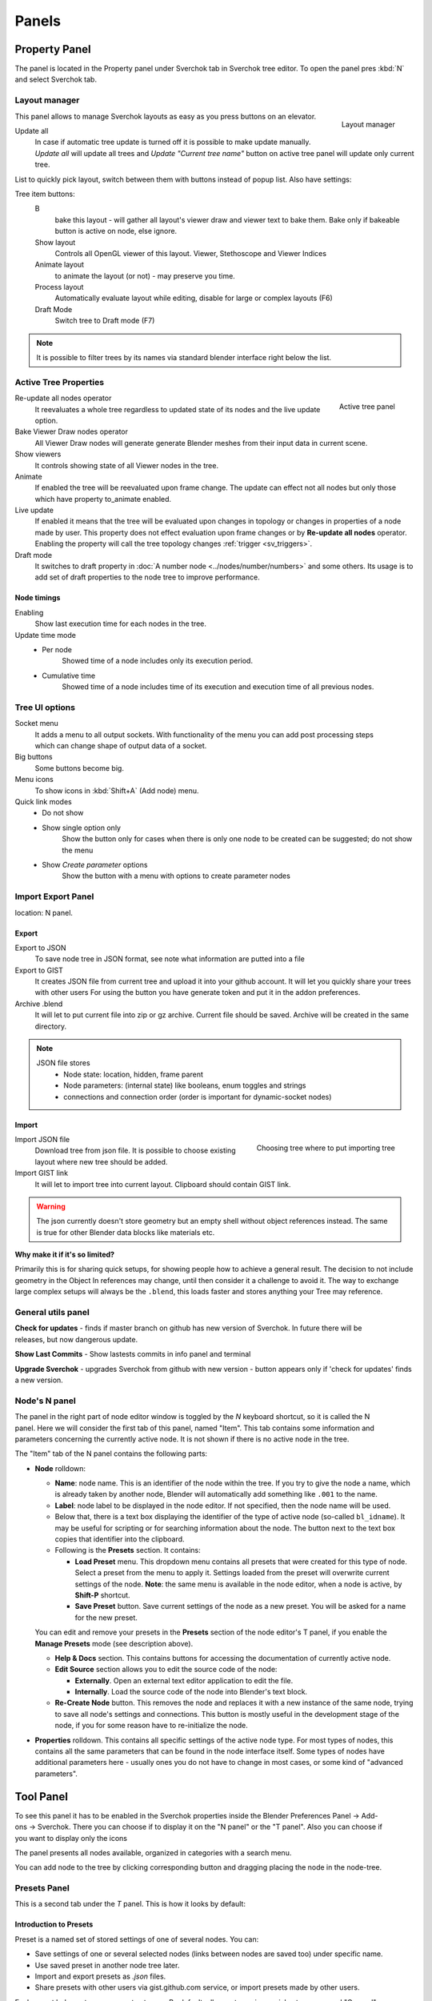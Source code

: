 ******
Panels
******


Property Panel
==============

The panel is located in the Property panel under Sverchok tab in Sverchok tree editor. To open the panel pres :kbd:`N`
and select Sverchok tab.


.. _layout_manager:

Layout manager
--------------

.. figure:: https://user-images.githubusercontent.com/28003269/125042372-cccd4980-e0aa-11eb-89c8-45f739e05463.png
    :align: right

    Layout manager

This panel allows to manage Sverchok layouts as easy as you press buttons on an elevator.

Update all
    In case if automatic tree update is turned off it is possible to make update manually. 
    `Update all` will update all trees and `Update "Current tree name"` button on active tree panel
    will update only current tree.

List to quickly pick layout, switch between them with buttons instead of popup list. Also have settings:

Tree item buttons:
    B
        bake this layout - will gather all layout's viewer draw and viewer text to bake them.
        Bake only if bakeable button is active on node, else ignore.
    Show layout
        Controls all OpenGL viewer of this layout. Viewer, Stethoscope and Viewer Indices 
    Animate layout
        to animate the layout (or not) - may preserve you time.
    Process layout
        Automatically evaluate layout while editing, disable for large or complex layouts (F6)
    Draft Mode
        Switch tree to Draft mode (F7)

.. note::
    It is possible to filter trees by its names via standard blender interface right below the list.


.. _active_tree_panel:

Active Tree Properties
----------------------

.. figure:: https://user-images.githubusercontent.com/28003269/125042613-19188980-e0ab-11eb-98ff-42e512ed9747.png
    :align: right
    :alt: tree_properties.png

    Active tree panel

Re-update all nodes operator
    It reevaluates a whole tree regardless to updated state of its nodes and the live update option.

Bake Viewer Draw nodes operator
    All Viewer Draw nodes will generate generate Blender meshes from their input data in current scene.

Show viewers
    It controls showing state of all Viewer nodes in the tree.

Animate
    If enabled the tree will be reevaluated upon frame change. The update can effect not all nodes but only those
    which have property to_animate enabled.

Live update
    If enabled it means that the tree will be evaluated upon changes in topology or changes in properties of a node
    made by user. This property does not effect evaluation upon frame changes or by **Re-update all nodes** operator.
    Enabling the property will call the tree topology changes :ref:`trigger <sv_triggers>`.

Draft mode
    It switches to draft property in :doc:`A number node <../nodes/number/numbers>` and some others.
    Its usage is to add set of draft properties to the node tree to improve performance.


Node timings
~~~~~~~~~~~~

Enabling
    Show last execution time for each nodes in the tree.

Update time mode
    - Per node
        Showed time of a node includes only its execution period.
    - Cumulative time
        Showed time of a node includes time of its execution and execution time of all previous nodes.


Tree UI options
---------------

.. figure:: https://user-images.githubusercontent.com/28003269/125053220-e88a1d00-e0b5-11eb-8b8f-b0709a7c7bc5.png
    :align: right

Socket menu
    It adds a menu to all output sockets. With functionality of the menu you can add post processing steps which
    can change shape of output data of a socket.

Big buttons
    Some buttons become big.

Menu icons
    To show icons in :kbd:`Shift+A` (Add node) menu.

Quick link modes
    - Do not show
    - Show single option only
        Show the button only for cases when there is only one node to be created can be suggested; do not show the menu
    - Show *Create parameter* options
        Show the button with a menu with options to create parameter nodes


Import Export Panel
-------------------

.. figure:: https://user-images.githubusercontent.com/28003269/93055868-a30ae800-f67c-11ea-9df8-cd27b13ef716.png
  :alt: panelio.png
  :align: right

location: N panel.


Export
~~~~~~

Export to JSON
    To save node tree in JSON format, see note what information are putted into a file 
Export to GIST
    It creates JSON file from current tree and upload it into your github account.
    It will let you quickly share your trees with other users
    For using the button you have generate token and put it in the addon preferences.
Archive .blend
    It will let to put current file into zip or gz archive. Current file should be saved.
    Archive will be created in the same directory.

.. note::
    JSON file stores
        - Node state: location, hidden, frame parent
        - Node parameters: (internal state) like booleans, enum toggles and strings
        - connections and connection order (order is important for dynamic-socket nodes)


Import
~~~~~~

.. figure:: https://user-images.githubusercontent.com/28003269/93057890-ab185700-f67f-11ea-8274-41edeb490758.png
    :align: right
    :width: 400

    Choosing tree where to put importing tree

Import JSON file
    Download tree from json file. It is possible to choose existing layout where new tree should be added.
Import GIST link
    It will let to import tree into current layout. Clipboard should contain GIST link.

.. warning::
    The json currently doesn't store geometry but an empty shell without object references instead.
    The same is true for other Blender data blocks like materials etc.

**Why make it if it's so limited?**

Primarily this is for sharing quick setups, for showing people how to achieve a general result. 
The decision to not include geometry in the Object In references may change, until then consider 
it a challenge to avoid it. The way to exchange large complex setups will always be the ``.blend``,
this loads faster and stores anything your Tree may reference.


General utils panel
-------------------

.. figure:: https://user-images.githubusercontent.com/28003269/93044715-7ea41100-f666-11ea-92e0-45b88145d914.png
    :align: right
    :alt: general utils panel

**Check for updates** - finds if master branch on github has new version of Sverchok. In future there will be releases, but now dangerous update.

**Show Last Commits** - Show lastests commits in info panel and terminal

**Upgrade Sverchok** - upgrades Sverchok from github with new version - button appears only if 'check for updates' finds a new version.


Node's N panel
--------------

.. figure:: https://user-images.githubusercontent.com/284644/81494064-31322480-92bf-11ea-82eb-910a71ccc78a.png
    :align: right

The panel in the right part of node editor window is toggled by the `N`
keyboard shortcut, so it is called the N panel. Here we will consider the first
tab of this panel, named "Item". This tab contains some information and
parameters concerning the currently active node. It is not shown if there is no
active node in the tree.

The "Item" tab of the N panel contains the following parts:

* **Node** rolldown:

  * **Name**: node name. This is an identifier of the node within the tree. If you
    try to give the node a name, which is already taken by another node,
    Blender will automatically add something like ``.001`` to the name.
  * **Label**: node label to be displayed in the node editor. If not specified,
    then the node name will be used.
  * Below that, there is a text box displaying the identifier of the type of
    active node (so-called ``bl_idname``). It may be useful for scripting or
    for searching information about the node. The button next to the text box
    copies that identifier into the clipboard.
  * Following is the **Presets** section. It contains:

    * **Load Preset** menu. This dropdown menu contains all presets that were
      created for this type of node. Select a preset from the menu to apply it.
      Settings loaded from the preset will overwrite current settings of the
      node. **Note**: the same menu is available in the node editor, when a
      node is active, by **Shift-P** shortcut.
    * **Save Preset** button. Save current settings of the node as a new
      preset. You will be asked for a name for the new preset.

  You can edit and remove your presets in the **Presets** section of the node
  editor's T panel, if you enable the **Manage Presets** mode (see description
  above).

  * **Help & Docs** section. This contains buttons for accessing the
    documentation of currently active node.
  * **Edit Source** section allows you to edit the source code of the node:

    * **Externally**. Open an external text editor application to edit the file.
    * **Internally**. Load the source code of the node into Blender's text block.

  * **Re-Create Node** button. This removes the node and replaces it with a new
    instance of the same node, trying to save all node's settings and
    connections. This button is mostly useful in the development stage of the
    node, if you for some reason have to re-initialize the node.

* **Properties** rolldown. This contains all specific settings of the active
  node type. For most types of nodes, this contains all the same parameters
  that can be found in the node interface itself. Some types of nodes have
  additional parameters here - usually ones you do not have to change in most
  cases, or some kind of "advanced parameters".


Tool Panel
=============

.. figure:: https://raw.githubusercontent.com/vicdoval/sverchok/docs_images/images_for_docs/docs_intro/sverchok_nodes_panel_only_icons.png
  :alt: nodes_panel.png
  :align: right

To see this panel it has to be enabled in the Sverchok properties inside the Blender Preferences Panel -> Add-ons -> Sverchok.
There you can choose if to display it on the "N panel" or the "T panel".
Also you can choose if you want to display only the icons

The panel presents all nodes available, organized in categories with a search menu.

You can add node to the tree by clicking corresponding button and dragging placing the node in the node-tree.

Presets Panel
-------------

This is a second tab under the *T* panel. This is how it looks by default:

Introduction to Presets
~~~~~~~~~~~~~~~~~~~~~~~

Preset is a named set of stored settings of one of several nodes. You can:

* Save settings of one or several selected nodes (links between nodes are saved
  too) under specific name.
* Use saved preset in another node tree later.
* Import and export presets as `.json` files.
* Share presets with other users via gist.github.com service, or import presets
  made by other users.

.. figure:: https://user-images.githubusercontent.com/284644/34566374-19623d6e-f180-11e7-840a-ec5bb8972e64.png
  :alt: empty-presets.png
  :align: right

Each preset belongs to some preset category. By default, all presets are in
special category named "General".

There are special categories for presets of settings of nodes of specific
types; such categories can store only settings of nodes of this type. Such
categories are distinguished with a prefix "/Node/" in their titles. For
example, a category with name "/Node/ Box" can contain only settings of the
"Box" node. Such categories are created automatically.

Among per-node presets, you can define a preset with special name ``Default``.
Such preset will be automatically applied to the node of this type when you
create it by selecting from Shift-A menu, from Search menu or from T panel (but
not when it is created as a part of another preset being used).

Presets are saved as `.json` files under Blender configuration directory, in
`datafiles/sverchok/presets`. Preset categories are represented as directories
under that one.

It can be good idea to store as a preset (and maybe share) the following things:

* One node with a lot of settings, if you think this is "good" settings and you
  are going to use the same settings many times.
* Scripted node, or "Mesh Expression" node, or one of other nodes that use
  Blender's text blocks as settings. Such nodes are stored together with
  corresponding text.
* Several linked nodes, that do some completed thing, for later usage "as-is".
* Several linked nodes, that are "sort of going to be needed in this
  combination often", so that later you can start with this preset and add some
  nodes to it or tweak it somehow.

There are some presets distributed with Sverchok itself. You can not edit or
remove such presets from Blender's UI. Such presets are marked with a word
``[standard]`` in tooltips of corresponding buttons in the Presets panel.

Panel Buttons
~~~~~~~~~~~~~

At the top of the Presets panel, there is a drop-down menu, which allows you to
select the category of presets to work with. By default, there is only one
category named "General".
All buttons placed below this menu work inside the selected category.

The Presets panel has the following buttons:

* **Save Preset**. This button is only shown when there are some nodes selected
  in the tree. When you press this button, it asks you for the name under which
  this preset should be known. You need to enter some descriptive name and
  press Ok. After that, the preset will become available in the lower part of
  the panel.

   When there is a presets category of specific node type selected, the "Save
   Preset" button is only available when a single node of corresponding type is
   selected.

* **Manage Presets**. This is a toggle button. It switches you between "presets
  usage mode" (which is the default, when button is not pressed) and "presets
  management mode" (when the button is pressed).

.. figure:: https://user-images.githubusercontent.com/284644/71767705-aa47f680-2f30-11ea-9611-1b7fee9a6f61.png
    :align: right

Contents of lower part of the panel depend on whether the **Manage Presets** button is pressed.

When management mode is disabled, there is a button shown for each preset that you already have:

By pressing such button, you add nodes saved in corresponding preset into
current tree. New nodes are automatically selected, so that you can move them
to another part of the node view.

When management mode is enabled, there are more buttons:

.. figure:: https://user-images.githubusercontent.com/284644/71767749-3fe38600-2f31-11ea-9630-3239b903dc07.png
    :align: right

* **Import preset from Gist**. You will be asked for Gist ID or full URL of the
  gist, and preset name. If you have gist URL in the clibpoard, it will be
  pasted automatically.
* **Import preset from file**. File browser will appear to allow you to select
  a `.json` file to import. In the left bottom part of this file browser, there
  is mandatory text field asking you to enter preset name.
* **Create new category**. You will be asked for the name of the category.
  Category name must be correct directory name (for example, it can not contain
  `/` character). Category name must be unique.
* **Delete category {NAME}**. You will be asked for confirmation. Only empty
  category can be deleted.

The following buttons (in this order) are shown for each preset you have:

.. figure:: https://user-images.githubusercontent.com/284644/34521620-7ca698dc-f0b0-11e7-94a9-757975ec1ec7.png
      :align: right

* **Export preset to Gist**. Preset will be exported to gist service. Gist URL
  will be automatically copied into clipboard.
* **Export preset to outer file**. File browser will appear asking you to
  select where to save the preset.
* **Edit preset properties**. A dialog will appear allowing you to change the
  following properties of preset: Name, Description, Author, License. The
  Description attribute will be used as a tooltip for preset button.

* **Delete preset**. You will be asked for confirmation.

It is not possible to edit or remove presets that are distributed with Sverchok.


.. _3d_panel:

3D Panel
========

.. figure:: https://user-images.githubusercontent.com/28003269/93045091-5bc62c80-f667-11ea-8a8b-e4652a553afd.png
    :align: right

With this panel your layout becomes addon itself. So, you making your life easy.
Since Blender 2.8 this panel has two instances. One instance located on `N` panel in `Tool` category of `3D` editor.
Another located in `Active tool and workspace settings` shelf of `Properties` editor.

**Update all trees** - manual update of all layouts

Node properties list
--------------------

Some nodes can display their properties on the 3D panel. 
For this you have to turn on an appropriate property on N panel of selected node in a node tree.

Some nodes which can displayed its properties on th 3D panel:
 - A number
 - Color input
 - List Input
 - Objects in
 - Viewer BMesh

**Scan for props** - Nodes which should display their properties on the panel will be added 
and which should not will be removed from the panel. Order of existing items will be unchanged.

.. figure:: https://user-images.githubusercontent.com/28003269/93045886-6d103880-f669-11ea-95a6-eb385295ce42.png
    :align: right

**Edit properties** - turn property list into edit mode it will add extra buttons form  managing the list

*Note: in edit mode it is possible to change order of items, rename items, remove displaying node properties in list, 
torn on/off displaying node tree in list. It is recommended to rename nodes and trees via list interface 
otherwise for properly displaying items `scan for props` button should be pressed after each renaming.
Changes node labels can be renamed from other UI in case if filtering properties are not going to be used.*

**filter** (below list) - can be used for filtering properties

In normal mode tree items display the same properties as layout manager
